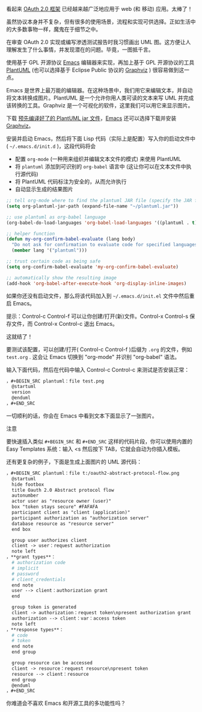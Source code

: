 #+TITLE：Use Emacs to create OAuth 2.0 UML sequence diagrams
#+URL：https://www.onwebsecurity.com/configuration/use-emacs-to-create-oauth-2-0-uml-sequence-diagrams.html
#+AUTHOR：lujun9972
#+TAGS：raw
#+DATE：[2019 年 02 月 28 日 星期四 13：04：47 HKT]
#+LANGUAGE：zh-CN
#+OPTIONS：H：6 num：nil toc：t \n：nil：:t |：t ^：nil -：nil f：t *：t <：nil

[[https://www.onwebsecurity.com/images/oauth2-abstract-protocol-flow.png]]

看起来 [[https://tools.ietf.org/html/rfc6749][OAuth 2.0 框架]] 已经越来越广泛地应用于 web (和 移动) 应用。太棒了！

虽然协议本身并不复杂，但有很多的使用场景，流程和实现可供选择。正如生活中的大多数事物一样，魔鬼在于细节之中。

在审查 OAuth 2.0 实现或编写渗透测试报告时我习惯画出 UML 图。这方便让人理解发生了什么事情，并发现潜在的问题。毕竟，一图抵千言。

使用基于 GPL 开源协议 [[https://www.gnu.org/software/emacs/][Emacs]] 编辑器来实现，再加上基于 GPL 开源协议的工具  [[https://plantuml.com][PlantUML]] (也可以选择基于 Eclipse Public 协议的  [[http://www.graphviz.org/][Graphviz]] ) 很容易做到这一点。

Emacs 是世界上最万能的编辑器。在这种场景中，我们用它来编辑文本，并自动将文本转换成图片。PlantUML 是一个允许你用人类可读的文本来写 UML 并完成该转换的工具。Graphviz 是一个可视化的软件，这里我们可以用它来显示图片。

下载 [[http://plantuml.com/download][ 预先编译好了的 PlantUML jar 文件]]，[[https://www.gnu.org/software/emacs/download.html][Emacs]] 还可以选择下载并安装 [[http://www.graphviz.org/Download.php][Graphviz]]。

安装并启动 Emacs，然后将下面 Lisp 代码（实际上是配置）写入你的启动文件中( =~/.emacs.d/init.d= )，这段代码将会


- 配置 =org-mode= (一种用来组织并编辑文本文件的模式) 来使用 PlantUML
- 将 =plantuml= 添加到可识别的 =org-babel= 语言中 (这让你可以在文本文件中执行源代码)
- 将 PlantUML 代码标注为安全的，从而允许执行
- 自动显示生成的结果图片


#+begin_src emacs-lisp
  ;; tell org-mode where to find the plantuml JAR file (specify the JAR file)
  (setq org-plantuml-jar-path (expand-file-name "~/plantuml.jar"))

  ;; use plantuml as org-babel language
  (org-babel-do-load-languages 'org-babel-load-languages '((plantuml . t)))

  ;; helper function
  (defun my-org-confirm-babel-evaluate (lang body)
    "Do not ask for confirmation to evaluate code for specified languages。"
    (member lang '("plantuml")))

  ;; trust certain code as being safe
  (setq org-confirm-babel-evaluate 'my-org-confirm-babel-evaluate)

  ;; automatically show the resulting image
  (add-hook 'org-babel-after-execute-hook 'org-display-inline-images)
#+end_src

如果你还没有启动文件，那么将该代码加入到 =~/.emacs.d/init.el= 文件中然后重启 Emacs。

提示：Control-c Control-f 可以让你创建/打开(新)文件。Control-x Control-s 保存文件，而 Control-x Control-c 退出 Emacs。

这就结了！

要测试该配置，可以创建/打开( Control-c Control-f )后缀为 =.org= 的文件，例如 =test.org= . 这会让 Emacs 切换到 "org-mode" 并识别  "org-babel" 语法。

输入下面代码，然后在代码中输入 Control-c Control-c 来测试是否安装正常：

#+begin_src org
，#+BEGIN_SRC plantuml：file test.png
  @startuml
  version
  @enduml
，#+END_SRC
#+end_src

一切顺利的话，你会在 Emacs 中看到文本下面显示了一张图片。

注意

要快速插入类似 =#+BEGIN_SRC= 和 =#+END_SRC= 这样的代码片段，你可以使用内置的 Easy Templates 系统：输入 <s 然后按下 TAB，它就会自动为你插入模板。

还有更复杂的例子，下面是生成上面图片的 UML 源代码：

#+begin_src org
，#+BEGIN_SRC plantuml：file t:/oauth2-abstract-protocol-flow.png
  @startuml
  hide footbox
  title Oauth 2.0 Abstract protocol flow
  autonumber
  actor user as "resource owner (user)"
  box "token stays secure" #FAFAFA
  participant client as "client (application)"
  participant authorization as "authorization server"
  database resource as "resource server"
  end box

  group user authorizes client
  client -> user：request authorization
  note left
，**grant types**：
  # authorization code
  # implicit
  # password
  # client_credentials
  end note
  user --> client：authorization grant
  end

  group token is generated
  client -> authorization：request token\npresent authorization grant
  authorization --> client：var：access token
  note left
，**response types**：
  # code
  # token
  end note
  end group

  group resource can be accessed
  client -> resource：request resource\npresent token
  resource --> client：resource
  end group
  @enduml
，#+END_SRC
#+end_src

你难道会不喜欢 Emacs 和开源工具的多功能性吗？
